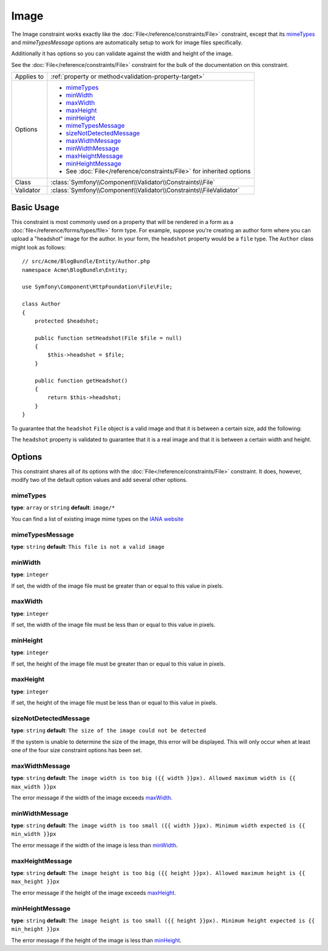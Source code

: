 Image
=====

The Image constraint works exactly like the :doc:`File</reference/constraints/File>`
constraint, except that its `mimeTypes`_ and `mimeTypesMessage` options are
automatically setup to work for image files specifically.

Additionally it has options so you can validate against the width and height
of the image.

See the :doc:`File</reference/constraints/File>` constraint for the bulk of
the documentation on this constraint.

+----------------+----------------------------------------------------------------------+
| Applies to     | :ref:`property or method<validation-property-target>`                |
+----------------+----------------------------------------------------------------------+
| Options        | - `mimeTypes`_                                                       |
|                | - `minWidth`_                                                        |
|                | - `maxWidth`_                                                        |
|                | - `maxHeight`_                                                       |
|                | - `minHeight`_                                                       |
|                | - `mimeTypesMessage`_                                                |
|                | - `sizeNotDetectedMessage`_                                          |
|                | - `maxWidthMessage`_                                                 |
|                | - `minWidthMessage`_                                                 |
|                | - `maxHeightMessage`_                                                |
|                | - `minHeightMessage`_                                                |
|                | - See :doc:`File</reference/constraints/File>` for inherited options |
+----------------+----------------------------------------------------------------------+
| Class          | :class:`Symfony\\Component\\Validator\\Constraints\\File`            |
+----------------+----------------------------------------------------------------------+
| Validator      | :class:`Symfony\\Component\\Validator\\Constraints\\FileValidator`   |
+----------------+----------------------------------------------------------------------+

Basic Usage
-----------

This constraint is most commonly used on a property that will be rendered
in a form as a :doc:`file</reference/forms/types/file>` form type. For example,
suppose you're creating an author form where you can upload a "headshot"
image for the author. In your form, the ``headshot`` property would be a
``file`` type. The ``Author`` class might look as follows::

    // src/Acme/BlogBundle/Entity/Author.php
    namespace Acme\BlogBundle\Entity;

    use Symfony\Component\HttpFoundation\File\File;

    class Author
    {
        protected $headshot;

        public function setHeadshot(File $file = null)
        {
            $this->headshot = $file;
        }

        public function getHeadshot()
        {
            return $this->headshot;
        }
    }

To guarantee that the ``headshot`` ``File`` object is a valid image and that
it is between a certain size, add the following:

.. configuration-block::

    .. code-block:: yaml

        # src/Acme/BlogBundle/Resources/config/validation.yml
        Acme\BlogBundle\Entity\Author
            properties:
                headshot:
                    - Image:
                        minWidth: 200
                        maxWidth: 400
                        minHeight: 200
                        maxHeight: 400
                        

    .. code-block:: php-annotations

        // src/Acme/BlogBundle/Entity/Author.php
        use Symfony\Component\Validator\Constraints as Assert;

        class Author
        {
            /**
             * @Assert\Image(
             *     minWidth = 200,
             *     maxWidth = 400,
             *     minHeight = 200,
             *     maxHeight = 400
             * )
             */
            protected $headshot;
        }

    .. code-block:: xml

        <!-- src/Acme/BlogBundle/Resources/config/validation.xml -->
        <class name="Acme\BlogBundle\Entity\Author">
            <property name="headshot">
                <constraint name="Image">
                    <option name="minWidth">200</option>
                    <option name="maxWidth">400</option>
                    <option name="minHeight">200</option>
                    <option name="maxHeight">400</option>
                </constraint>
            </property>
        </class>

    .. code-block:: php

        // src/Acme/BlogBundle/Entity/Author.php
        // ...

        use Symfony\Component\Validator\Mapping\ClassMetadata;
        use Symfony\Component\Validator\Constraints\Image;

        class Author
        {
            // ...

            public static function loadValidatorMetadata(ClassMetadata $metadata)
            {
                $metadata->addPropertyConstraint('headshot', new Image(array(
                    'minWidth' => 200,
                    'maxWidth' => 400,
                    'minHeight' => 200,
                    'maxHeight' => 400,
                )));
            }
        }

The ``headshot`` property is validated to guarantee that it is a real image
and that it is between a certain width and height.

Options
-------

This constraint shares all of its options with the :doc:`File</reference/constraints/File>`
constraint. It does, however, modify two of the default option values and
add several other options.

mimeTypes
~~~~~~~~~

**type**: ``array`` or ``string`` **default**: ``image/*``

You can find a list of existing image mime types on the `IANA website`_

mimeTypesMessage
~~~~~~~~~~~~~~~~

**type**: ``string`` **default**: ``This file is not a valid image``

minWidth
~~~~~~~~

**type**: ``integer``

If set, the width of the image file must be greater than or equal to this
value in pixels.

maxWidth
~~~~~~~~

**type**: ``integer``

If set, the width of the image file must be less than or equal to this
value in pixels.

minHeight
~~~~~~~~~

**type**: ``integer``

If set, the height of the image file must be greater than or equal to this
value in pixels.

maxHeight
~~~~~~~~~

**type**: ``integer``

If set, the height of the image file must be less than or equal to this
value in pixels.

sizeNotDetectedMessage
~~~~~~~~~~~~~~~~~~~~~~

**type**: ``string`` **default**: ``The size of the image could not be detected``

If the system is unable to determine the size of the image, this error will
be displayed. This will only occur when at least one of the four size constraint
options has been set.

maxWidthMessage
~~~~~~~~~~~~~~~

**type**: ``string`` **default**: ``The image width is too big ({{ width }}px). Allowed maximum width is {{ max_width }}px``

The error message if the width of the image exceeds `maxWidth`_.

minWidthMessage
~~~~~~~~~~~~~~~

**type**: ``string`` **default**: ``The image width is too small ({{ width }}px). Minimum width expected is {{ min_width }}px``

The error message if the width of the image is less than `minWidth`_.

maxHeightMessage
~~~~~~~~~~~~~~~~

**type**: ``string`` **default**: ``The image height is too big ({{ height }}px). Allowed maximum height is {{ max_height }}px``

The error message if the height of the image exceeds `maxHeight`_.

minHeightMessage
~~~~~~~~~~~~~~~~

**type**: ``string`` **default**: ``The image height is too small ({{ height }}px). Minimum height expected is {{ min_height }}px``

The error message if the height of the image is less than `minHeight`_.

.. _`IANA website`: http://www.iana.org/assignments/media-types/image/index.html
